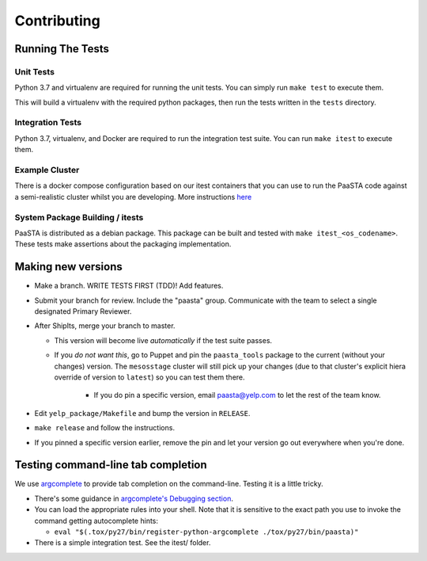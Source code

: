 Contributing
============

Running The Tests
-----------------

Unit Tests
^^^^^^^^^^

Python 3.7 and virtualenv are required for running the unit tests. You can simply run
``make test`` to execute them.

This will build a virtualenv with the required python packages, then run the tests
written in the ``tests`` directory.

Integration Tests
^^^^^^^^^^^^^^^^^

Python 3.7, virtualenv, and Docker are required to run the integration test suite.
You can run ``make itest`` to execute them.

Example Cluster
^^^^^^^^^^^^^^^^^
There is a docker compose configuration based on our itest containers that you
can use to run the PaaSTA code against a semi-realistic cluster whilst you are
developing. More instructions `here <./installation/example_cluster.html>`_

System Package Building / itests
^^^^^^^^^^^^^^^^^^^^^^^^^^^^^^^^

PaaSTA is distributed as a debian package. This package can be built and tested
with ``make itest_<os_codename>``. These tests make assertions about the
packaging implementation.


Making new versions
-------------------
* Make a branch. WRITE TESTS FIRST (TDD)! Add features.

* Submit your branch for review. Include the "paasta" group. Communicate with
  the team to select a single designated Primary Reviewer.

* After ShipIts, merge your branch to master.

  * This version will become live *automatically* if the test suite passes.

  * If you *do not want this*, go to Puppet and pin the ``paasta_tools``
    package to the current (without your changes) version. The ``mesosstage``
    cluster will still pick up your changes (due to that cluster's explicit
    hiera override of version to ``latest``) so you can test them there.

      * If you do pin a specific version, email paasta@yelp.com to let the rest of the team know.

* Edit ``yelp_package/Makefile`` and bump the version in ``RELEASE``.

* ``make release`` and follow the instructions.

* If you pinned a specific version earlier, remove the pin and let your version go out everywhere when you're done.


Testing command-line tab completion
-----------------------------------
We use `argcomplete <https://github.com/kislyuk/argcomplete>`_ to provide tab completion on the command-line. Testing
it is a little tricky.

* There's some guidance in `argcomplete's Debugging section <https://github.com/kislyuk/argcomplete#debugging>`_.

* You can load the appropriate rules into your shell. Note that it is sensitive
  to the exact path you use to invoke the command getting autocomplete hints:

  * ``eval "$(.tox/py27/bin/register-python-argcomplete ./tox/py27/bin/paasta)"``

* There is a simple integration test. See the itest/ folder.
